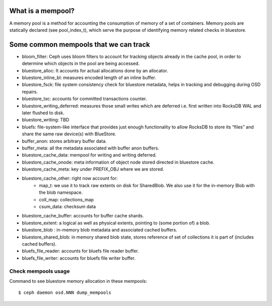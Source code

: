 What is a mempool?
-----------------
A memory pool is a method for accounting the consumption of memory of
a set of containers.
Memory pools are statically declared (see pool_index_t), which serve
the purpose of identifying memory related checks in bluestore.

Some common mempools that we can track
--------------------------------------

- bloom_filter: Ceph uses bloom filters to account for tracking objects already
  in the cache pool, in order to determine which objects in the pool are being
  accessed.
- bluestore_alloc: It accounts for actual allocations done by an allocator.
- bluestore_inline_bl: measures encoded length of an inline buffer.
- bluestore_fsck: file system consistency check for bluestore metadata, helps in
  tracking and debugging during OSD repairs.
- bluestore_txc: accounts for committed transactions counter.
- bluestore_writing_deferred: measures those small writes which are deferred
  i.e. first written into RocksDB WAL and later flushed to disk.
- bluestore_writing: TBD
- bluefs:  file-system-like interface that provides just enough functionality to
  allow RocksDB to store its “files” and share the same raw device(s) with
  BlueStore.
- buffer_anon: stores arbitrary buffer data.
- buffer_meta: all the metadata associated with buffer anon buffers.
- bluestore_cache_data: mempool for writing and writing deferred.
- bluestore_cache_onode: meta information of object node stored directed in bluestore cache.
- bluestore_cache_meta: key under PREFIX_OBJ where we are stored.
- bluestore_cache_other: right now account for:
   * map_t: we use it to track raw extents on disk for SharedBlob. We also use
     it for the in-memory Blob with the blob namespace.
   * coll_map: collections_map
   * csum_data: checksum data
- bluestore_cache_buffer: accounts for buffer cache shards.
- bluestore_extent: a logical as well as physical extents, pointing to (some
  portion of) a blob.
- bluestore_blob : in-memory blob metadata and associated cached buffers.
- bluestore_shared_blob: in memory shared blob state, stores reference of set of
  collections it is part of (includes cached buffers).
- bluefs_file_reader: accounts for bluefs file reader buffer.
- bluefs_file_writer: accounts for bluefs file writer buffer.

Check mempools usage
~~~~~~~~~~~~~~~~~~~~

Command to see bluestore memory allocation in these mempools::

     $ ceph daemon osd.NNN dump_mempools


.. see_more:: https://github.com/ceph/ceph/blob/fccbdc0905e3868666fbb10803bac6b73f687cb1/src/include/mempool.h
